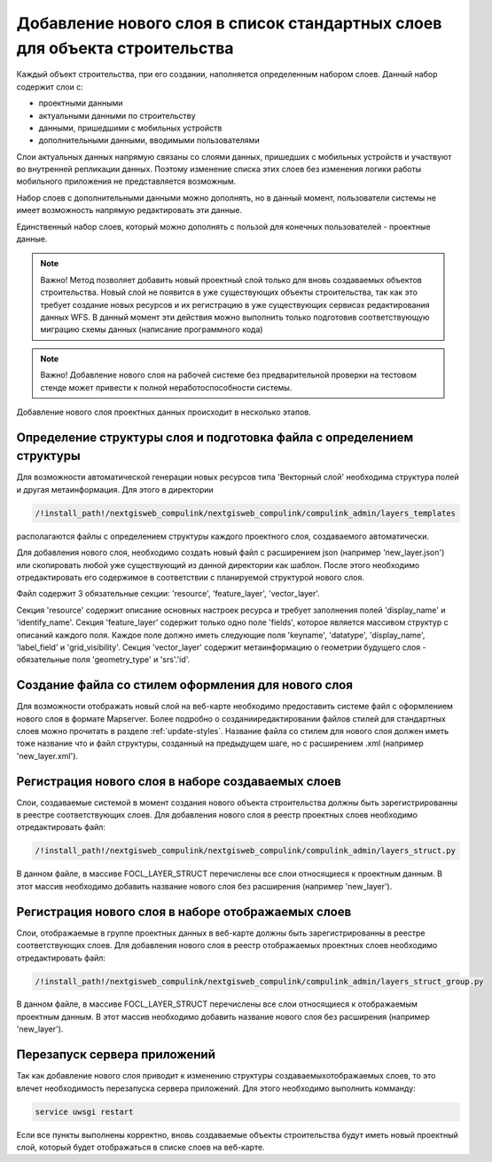 .. sectionauthor:: Denis Rykov <denis.rykov@nextgis.com>

.. _add-new-layer-to-defaults:

Добавление нового слоя в список стандартных слоев для объекта строительства
===========================================================================

Каждый объект строительства, при его создании, наполняется определенным набором слоев. Данный набор содержит слои с:

* проектными данными
* актуальными данными по строительству
* данными, пришедшими с мобильных устройств
* дополнительными данными, вводимыми пользователями

Слои актуальных данных напрямую связаны со слоями данных, пришедших с мобильных устройств и участвуют во внутренней репликации данных.
Поэтому изменение списка этих слоев без изменения логики работы мобильного приложения не представляется возможным.

Набор слоев с дополнительными данными можно дополнять, но в данный момент, пользователи системы не имеет возможность напрямую редактировать эти данные.

Единственный набор слоев, который можно дополнять с пользой для конечных пользователей - проектные данные.

.. note:: Важно!
    Метод позволяет добавить новый проектный слой только для вновь создаваемых объектов строительства.
    Новый слой не появится в уже существующих объекты строительства,
    так как это требует создание новых ресурсов и их регистрацию в уже существующих сервисах редактирования данных WFS.
    В данный момент эти действия можно выполнить только подготовив соответствующую миграцию схемы данных (написание программного кода)

.. note:: Важно!
    Добавление нового слоя на рабочей системе без предварительной проверки на тестовом стенде может привести к полной неработоспособности системы.

Добавление нового слоя проектных данных происходит в несколько этапов.


Определение структуры слоя и подготовка файла с определением структуры
----------------------------------------------------------------------

Для возможности автоматической генерации новых ресурсов типа 'Векторный слой' необходима структура полей и другая метаинформация.
Для этого в директории

.. code:: bash

   /!install_path!/nextgisweb_compulink/nextgisweb_compulink/compulink_admin/layers_templates

располагаются файлы с определением структуры каждого проектного слоя, создаваемого автоматически.

Для добавления нового слоя, необходимо создать новый файл с расширением json (например 'new_layer.json') или скопировать любой уже существующий из данной директории как шаблон.
После этого необходимо отредактировать его содержимое в соответствии с планируемой структурой нового слоя.

Файл содержит 3 обязательные секции: 'resource', 'feature_layer', 'vector_layer'.

Секция 'resource' содержит описание основных настроек ресурса и требует заполнения полей 'display_name' и 'identify_name'.
Секция 'feature_layer' содержит только одно поле  'fields', которое является массивом структур с описаний каждого поля.
Каждое поле должно иметь следующие поля 'keyname', 'datatype', 'display_name', 'label_field' и 'grid_visibility'.
Секция 'vector_layer' содержит метаинформацию о геометрии будущего слоя - обязательные поля 'geometry_type' и 'srs'.'id'.


Создание файла со стилем оформления для нового слоя
---------------------------------------------------

Для возможности отображать новый слой на веб-карте необходимо предоставить системе файл с оформлением нового слоя в формате Mapserver.
Более подробно о создании\редактировании файлов стилей для стандартных слоев можно прочитать в разделе :ref:`update-styles`.
Название файла со стилем для нового слоя должен иметь тоже название что и файл структуры, созданный на предыдущем шаге, но с расширением .xml (например 'new_layer.xml').


Регистрация нового слоя в наборе создаваемых слоев
--------------------------------------------------

Слои, создаваемые системой в момент создания нового объекта строительства должны быть зарегистрированны в реестре соответствующих слоев.
Для добавления нового слоя в реестр проектных слоев необходимо отредактировать файл:

.. code:: bash

   /!install_path!/nextgisweb_compulink/nextgisweb_compulink/compulink_admin/layers_struct.py

В данном файле, в массиве FOCL_LAYER_STRUCT перечислены все слои относящиеся к проектным данным.
В этот массив необходимо добавить название нового слоя без расширения (например 'new_layer').


Регистрация нового слоя в наборе отображаемых слоев
---------------------------------------------------

Слои, отображаемые в группе проектных данных в веб-карте должны быть зарегистрированны в реестре соответствующих слоев.
Для добавления нового слоя в реестр отображаемых проектных слоев необходимо отредактировать файл:

.. code:: bash

   /!install_path!/nextgisweb_compulink/nextgisweb_compulink/compulink_admin/layers_struct_group.py

В данном файле, в массиве FOCL_LAYER_STRUCT перечислены все слои относящиеся к отображаемым проектным данным.
В этот массив необходимо добавить название нового слоя без расширения (например 'new_layer').


Перезапуск сервера приложений
-----------------------------
Так как добавление нового слоя приводит к изменению структуры создаваемых\отображаемых слоев, то это влечет необходимость перезапуска сервера приложений.
Для этого необходимо выполнить комманду:

.. code:: bash

    service uwsgi restart


Если все пункты выполнены корректно, вновь создаваемые объекты строительства будут иметь новый проектный слой, который будет отображаться в списке слоев на веб-карте.



